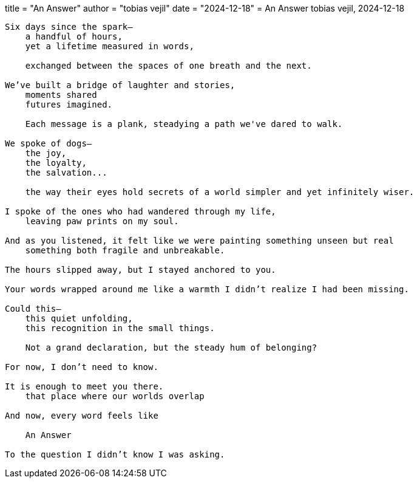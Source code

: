 +++
title  = "An Answer"
author = "tobias vejil"
date   = "2024-12-18"
+++
= An Answer
tobias vejil, 2024-12-18

[source,poem]
----
Six days since the spark—
    a handful of hours,
    yet a lifetime measured in words,

    exchanged between the spaces of one breath and the next.

We’ve built a bridge of laughter and stories,
    moments shared
    futures imagined.

    Each message is a plank, steadying a path we've dared to walk.

We spoke of dogs—
    the joy,
    the loyalty,
    the salvation...

    the way their eyes hold secrets of a world simpler and yet infinitely wiser.

I spoke of the ones who had wandered through my life,
    leaving paw prints on my soul.

And as you listened, it felt like we were painting something unseen but real
    something both fragile and unbreakable.

The hours slipped away, but I stayed anchored to you.

Your words wrapped around me like a warmth I didn’t realize I had been missing.

Could this—
    this quiet unfolding,
    this recognition in the small things.

    Not a grand declaration, but the steady hum of belonging?

For now, I don’t need to know.

It is enough to meet you there.
    that place where our worlds overlap

And now, every word feels like

    An Answer

To the question I didn’t know I was asking.
----
